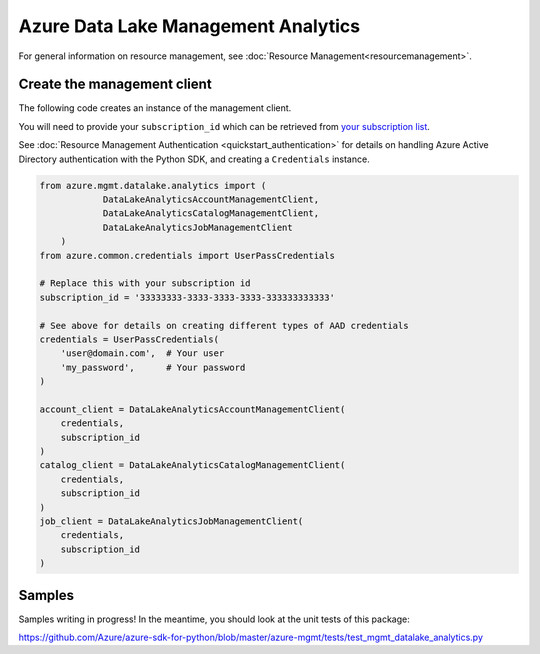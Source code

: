 Azure Data Lake Management Analytics
====================================

For general information on resource management, see :doc:`Resource Management<resourcemanagement>`.

Create the management client
----------------------------

The following code creates an instance of the management client.

You will need to provide your ``subscription_id`` which can be retrieved
from `your subscription list <https://manage.windowsazure.com/#Workspaces/AdminTasks/SubscriptionMapping>`__.

See :doc:`Resource Management Authentication <quickstart_authentication>`
for details on handling Azure Active Directory authentication with the Python SDK, and creating a ``Credentials`` instance.

.. code:: python

    from azure.mgmt.datalake.analytics import (
		DataLakeAnalyticsAccountManagementClient,
		DataLakeAnalyticsCatalogManagementClient,
		DataLakeAnalyticsJobManagementClient
	)
    from azure.common.credentials import UserPassCredentials

    # Replace this with your subscription id
    subscription_id = '33333333-3333-3333-3333-333333333333'
    
    # See above for details on creating different types of AAD credentials
    credentials = UserPassCredentials(
        'user@domain.com',  # Your user
        'my_password',      # Your password
    )

    account_client = DataLakeAnalyticsAccountManagementClient(
        credentials,
        subscription_id
    )
    catalog_client = DataLakeAnalyticsCatalogManagementClient(
        credentials,
        subscription_id
    )
    job_client = DataLakeAnalyticsJobManagementClient(
        credentials,
        subscription_id
    )

Samples
-------

Samples writing in progress! In the meantime, you should look at the unit tests of this package:

https://github.com/Azure/azure-sdk-for-python/blob/master/azure-mgmt/tests/test_mgmt_datalake_analytics.py

